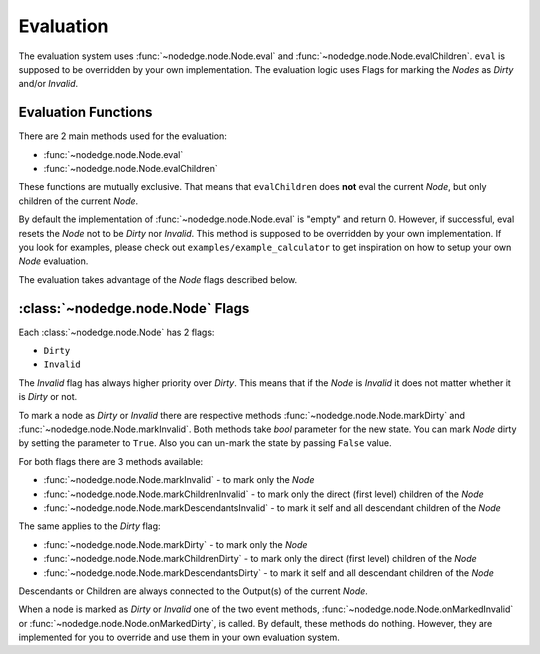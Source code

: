.. _evaluation:

Evaluation
==========

The evaluation system uses
:func:`~nodedge.node.Node.eval` and
:func:`~nodedge.node.Node.evalChildren`. ``eval`` is supposed to be overridden by your own
implementation. The evaluation logic uses Flags for marking the `Nodes` as `Dirty` and/or `Invalid`.

Evaluation Functions
--------------------

There are 2 main methods used for the evaluation:

- :func:`~nodedge.node.Node.eval`
- :func:`~nodedge.node.Node.evalChildren`

These functions are mutually exclusive. That means that ``evalChildren`` does **not** eval the current `Node`,
but only children of the current `Node`.

By default the implementation of :func:`~nodedge.node.Node.eval` is "empty" and return 0. However, if successful, eval resets the `Node` not to be `Dirty` nor `Invalid`.
This method is supposed to be overridden by your own implementation. If you look for examples, please check
out ``examples/example_calculator`` to get inspiration on how to setup your own
`Node` evaluation.

The evaluation takes advantage of the `Node` flags described below.

:class:`~nodedge.node.Node` Flags
-----------------------------------------

Each :class:`~nodedge.node.Node` has 2 flags:

- ``Dirty``
- ``Invalid``

The `Invalid` flag has always higher priority over `Dirty`. This means that if the `Node` is `Invalid` it
does not matter whether it is `Dirty` or not.

To mark a node as `Dirty` or `Invalid` there are respective methods :func:`~nodedge.node.Node.markDirty`
and :func:`~nodedge.node.Node.markInvalid`. Both methods take `bool` parameter for the new state.
You can mark `Node` dirty by setting the parameter to ``True``. Also you can un-mark the state by passing
``False`` value.

For both flags there are 3 methods available:

- :func:`~nodedge.node.Node.markInvalid` - to mark only the `Node`
- :func:`~nodedge.node.Node.markChildrenInvalid` - to mark only the direct (first level) children of the `Node`
- :func:`~nodedge.node.Node.markDescendantsInvalid` - to mark it self and all descendant children of the `Node`

The same applies to the `Dirty` flag:

- :func:`~nodedge.node.Node.markDirty` - to mark only the `Node`
- :func:`~nodedge.node.Node.markChildrenDirty` - to mark only the direct (first level) children of the `Node`
- :func:`~nodedge.node.Node.markDescendantsDirty` - to mark it self and all descendant children of the `Node`

Descendants or Children are always connected to the Output(s) of the current `Node`.

When a node is marked as `Dirty` or `Invalid` one of the two event methods,
:func:`~nodedge.node.Node.onMarkedInvalid` or
:func:`~nodedge.node.Node.onMarkedDirty`, is called. By default, these methods do nothing.
However, they are implemented for you to override and use them in your own evaluation system.
